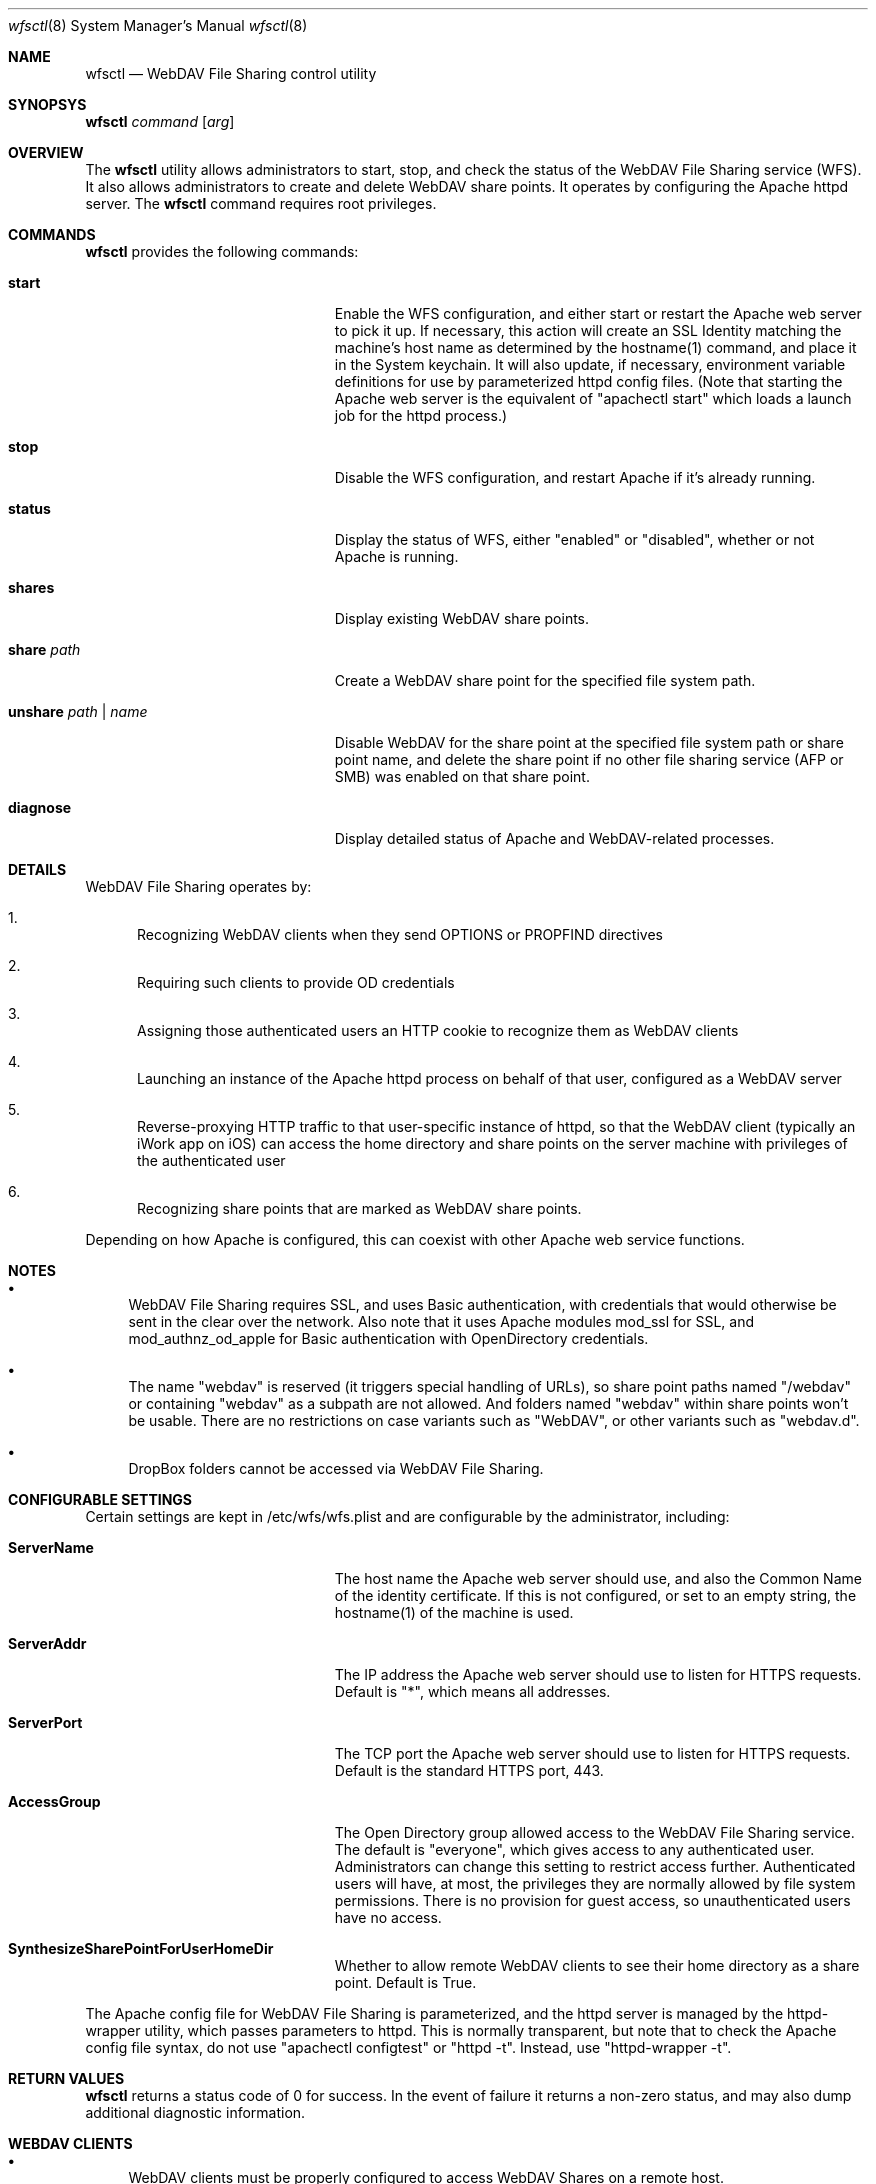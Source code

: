.\"" Copyright (c) 2017 Apple Inc. All Rights Reserved.
.\""
.\"" IMPORTANT NOTE: This file is licensed only for use on Apple-branded
.\"" computers and is subject to the terms and conditions of the Apple Software
.\"" License Agreement accompanying the package this file is a part of.
.\"" You may not port this file to another platform without Apple's written consent.
.\""
.Dd Sept. 20, 2017
.Dt wfsctl 8
.Os "macOS"
.Sh NAME
.Nm wfsctl
.Nd WebDAV File Sharing control utility
.Sh SYNOPSYS
.Nm
.Ar command
.Op Ar arg
.Sh OVERVIEW
The
.Nm
utility allows administrators to start, stop, and check the status of the WebDAV File Sharing service (WFS). It also allows administrators to create and delete WebDAV share points. It operates by configuring the Apache httpd server.
The
.Nm
command requires root privileges.
.Sh COMMANDS
.Nm
provides the following commands:
.Bl -tag -width XXunshareXpathXnameXX
.It Ic start
Enable the WFS configuration, and either start or restart the Apache web server to pick it up. If necessary, this action will create an SSL Identity matching the machine's host name as determined by the hostname(1) command, and place it in the System keychain. It will also update, if necessary, environment variable definitions for use by parameterized httpd config files. (Note that starting the Apache web server is the equivalent of "apachectl start" which loads a launch job for the httpd process.)
.It Ic stop
Disable the WFS configuration, and restart Apache if it's already running.
.It Ic status
Display the status of WFS, either "enabled" or "disabled", whether or not Apache is running.
.It Ic shares
Display existing WebDAV share points.
.It Ic share Ar path
Create a WebDAV share point for the specified file system path.
.It Ic unshare Ar path | Ar name
Disable WebDAV for the share point at the specified file system path or share point name, and delete the share point if no other file sharing service (AFP or SMB) was enabled on that share point.
.It Ic diagnose
Display detailed status of Apache and WebDAV-related processes.
.El
.Sh DETAILS
WebDAV File Sharing operates by:
.Bl -enum
.It
Recognizing WebDAV clients when they send OPTIONS or PROPFIND directives
.It
Requiring such clients to provide OD credentials
.It
Assigning those authenticated users an HTTP cookie to recognize them as WebDAV clients
.It
Launching an instance of the Apache httpd process on behalf of that user, configured as a WebDAV server
.It
Reverse-proxying HTTP traffic to that user-specific instance of httpd, so that the WebDAV client (typically an iWork app on iOS) can
access the home directory and share points on the server machine with privileges of the authenticated user
.It
Recognizing share points that are marked as WebDAV share points.
.El
.Pp
Depending on how Apache is configured, this can coexist with other Apache web service functions.
.Sh NOTES
.Bl -bullet
.It
WebDAV File Sharing requires SSL, and uses Basic authentication, with credentials that would otherwise be sent in the clear over the network. Also note that it uses Apache modules mod_ssl for SSL, and mod_authnz_od_apple for Basic authentication with OpenDirectory credentials.
.It
The name "webdav" is reserved (it triggers special handling of URLs), so share point paths named "/webdav" or containing "webdav" as a subpath are not allowed. And folders named "webdav" within share points won't be usable. There are no restrictions on case variants such as "WebDAV", or other variants such as "webdav.d".
.It
DropBox folders cannot be accessed via WebDAV File Sharing.
.El
.Sh CONFIGURABLE SETTINGS
Certain settings are kept in /etc/wfs/wfs.plist and are configurable by the administrator, including:
.Bl -tag -width XXunshareXpathXnameXX
.It Ic ServerName
The host name the Apache web server should use, and also the Common Name of the identity certificate. If this is not configured, or set to an empty string, the hostname(1) of the machine is used.
.It Ic ServerAddr
The IP address the Apache web server should use to listen for HTTPS requests. Default is "*", which means all addresses.
.It Ic ServerPort
The TCP port the Apache web server should use to listen for HTTPS requests. Default is the standard HTTPS port, 443.
.It Ic AccessGroup
The Open Directory group allowed access to the WebDAV File Sharing service. The default is "everyone", which gives access to any authenticated user. Administrators can change this setting to restrict access further. Authenticated users will have, at most, the privileges they are normally allowed by file system permissions. There is no provision for guest access, so unauthenticated users have no access.
.It Ic SynthesizeSharePointForUserHomeDir
Whether to allow remote WebDAV clients to see their home directory as a share point. Default is True.
.El
.Pp
The Apache config file for WebDAV File Sharing is parameterized, and the httpd server is managed by the httpd-wrapper utility, which passes parameters to httpd. This is normally transparent, but note that to check the Apache config file syntax, do not use "apachectl configtest" or "httpd -t". Instead, use "httpd-wrapper -t".
.Sh RETURN VALUES
.Nm
returns a status code of 0 for success. In the event of failure it returns a non-zero status,
and may also dump additional diagnostic information.
.Sh WEBDAV CLIENTS
.Bl -bullet
.It
WebDAV clients must be properly configured to access WebDAV Shares on a remote host.
.It
WebDAV clients include certain iOS apps, like Numbers, Keynote, and Pages, and the macOS Finder's Connect-to-Server. (Note that the iOS Files app does not find WebDAV File Sharing locations.)
.It
WebDAV clients must usually be configured with a full URL of the host, with a scheme of https (since an http->https redirect is not generally compatible with WebDAV operations). It's not necessary to specify /webdav in the path. So for example, the "Server Name" might be specified as:
.nf

https://hostname.example.com
.fi
.It
The configurable virtual host behavior provided by macOS Server is not available, so WebDAV clients may not be able to use alternate host names in their URLs.
.El
.Sh FILES
.Bl -tag -width indent
.It Pa /etc/wfs/httpd_webdavsharing.conf
The parameterized Apache config file for the main instance of httpd
.It Pa /etc/wfs/httpd_webdavsharing_template.conf
The parameterized Apache config file for the user-specific instances of httpd
.It Pa /etc/wfs/httpd_webdavsharing_sharepoints.conf
The Apache config file providing directives specific to each share point; dynamically generated when share points are modified by wfsctl
.It Pa /etc/wfs/wfs.plist
The file where admin-configurable settings for WFS are stored.
.It Pa /Library/Server/Web/Config/apache2/WebConfigProperties.plist
If macOS Server is installed and promoted, WebDAVSharing settings in this file take precedence over those in /etc/wfs/wfs.plist.
.It Pa /etc/apache2/env.plist
The file where environment variable definitions are managed automatically; these variables are passed to httpd for use in parameterized config files.
.It Pa /Library/Logs/WebDAVFileSharing.log
The main WebDAV File Sharing log file
.It Pa /etc/apache2/other/httpd_webdavsharing.conf
A symlink seen by Apache when WebDAV File Sharing is enabled. When WebDAV File Sharing is disabled, this symlink is moved aside.
.It Pa /var/run/webdavsharing/<username>/
A directory created on the behalf of each authenticated user to store user-specific WebDAV File Sharing logs.
.It Pa /usr/share/sandbox/wfs.sb
The parameterized sandbox profile for user-specific httpd instances.
.It Pa /etc/wfs/wfs.sb
The dynamically generated portion of the sandbox profile
.El
.Sh SERVER APP
When macOS Server is installed and promoted, WebDAV File Sharing is reconfigured to support the WebDAV behaviors presented by Server:
.Bl -enum
.It
macOS Server provides HTTP-based services (for Profile Manager) on standard HTTP/S TCP ports 80 and 443. So to avoid port conflict, the desktop Apache configuration (including the configuration for WebDAV File Sharing) is switched to port 81, on localhost only, and WFS traffic is reverse proxied to localhost:81.
.It
macOS Server manages its own SSL certificates, and provides the SSL endpoint. So the desktop Apache configuration for WebDAV File Sharing is switched to non-SSL.
.Pp
When macOS Server is installed and promoted, it is still possible to use wfsctl to manage WebDAV share points, e. g.:
.nf

    sudo wfsctl share /Volumes/Data/Share1
.fi

.It
Any share points created in the UI on versions of macOS Server that predate High Sierra remain across updates, and those that were marked as WebDAV share points should continue to be available after the update to High Sierra, whether or not macOS Server is installed.
.El
.Pp
When macOS Server is removed or demoted, the port changes and SSL changes made at Server promotion time are reversed.
.Sh SEE ALSO
.Xr httpd 8
.Xr httpd-wrapper 8
